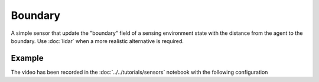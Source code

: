 ========
Boundary
========

A simple sensor that update the "boundary" field of a sensing environment state with the distance from the agent to the boundary. Use :doc:`lidar` when a more realistic alternative is required.


Example
=======

.. video:: boundary.mp4
	:loop:
	:width: 780

The video has been recorded in the :doc:`../../tutorials/sensors` notebook with the following configuration

.. literalinclude :: boundary.yaml
   :language: YAML








